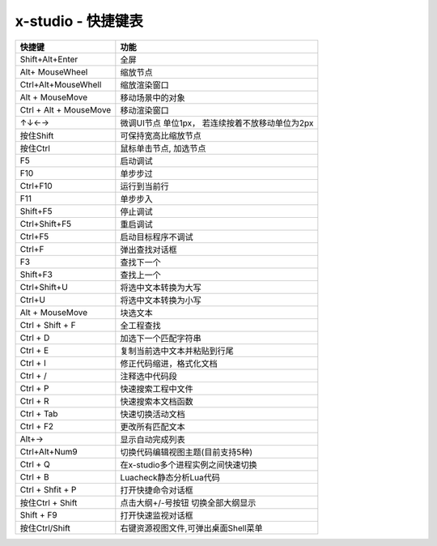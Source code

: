 x-studio - 快捷键表
======================

+------------------------+--------------------------------------------------+
|         快捷键         |                       功能                       |
+========================+==================================================+
| Shift+Alt+Enter        | 全屏                                             |
+------------------------+--------------------------------------------------+
| Alt+ MouseWheel        | 缩放节点                                         |
+------------------------+--------------------------------------------------+
| Ctrl+Alt+MouseWhell    | 缩放渲染窗口                                     |
+------------------------+--------------------------------------------------+
| Alt + MouseMove        | 移动场景中的对象                                 |
+------------------------+--------------------------------------------------+
| Ctrl + Alt + MouseMove | 移动渲染窗口                                     |
+------------------------+--------------------------------------------------+
| ↑↓←→                   | 微调UI节点 单位1px， 若连续按着不放移动单位为2px |
+------------------------+--------------------------------------------------+
| 按住Shift              | 可保持宽高比缩放节点                             |
+------------------------+--------------------------------------------------+
| 按住Ctrl               | 鼠标单击节点, 加选节点                           |
+------------------------+--------------------------------------------------+
| F5                     | 启动调试                                         |
+------------------------+--------------------------------------------------+
| F10                    | 单步步过                                         |
+------------------------+--------------------------------------------------+
| Ctrl+F10               | 运行到当前行                                     |
+------------------------+--------------------------------------------------+
| F11                    | 单步步入                                         |
+------------------------+--------------------------------------------------+
| Shift+F5               | 停止调试                                         |
+------------------------+--------------------------------------------------+
| Ctrl+Shift+F5          | 重启调试                                         |
+------------------------+--------------------------------------------------+
| Ctrl+F5                | 启动目标程序不调试                               |
+------------------------+--------------------------------------------------+
| Ctrl+F                 | 弹出查找对话框                                   |
+------------------------+--------------------------------------------------+
| F3                     | 查找下一个                                       |
+------------------------+--------------------------------------------------+
| Shift+F3               | 查找上一个                                       |
+------------------------+--------------------------------------------------+
| Ctrl+Shift+U           | 将选中文本转换为大写                             |
+------------------------+--------------------------------------------------+
| Ctrl+U                 | 将选中文本转换为小写                             |
+------------------------+--------------------------------------------------+
| Alt + MouseMove        | 块选文本                                         |
+------------------------+--------------------------------------------------+
| Ctrl + Shift + F       | 全工程查找                                       |
+------------------------+--------------------------------------------------+
| Ctrl + D               | 加选下一个匹配字符串                             |
+------------------------+--------------------------------------------------+
| Ctrl + E               | 复制当前选中文本并粘贴到行尾                     |
+------------------------+--------------------------------------------------+
| Ctrl + I               | 修正代码缩进，格式化文档                         |
+------------------------+--------------------------------------------------+
| Ctrl + /               | 注释选中代码段                                   |
+------------------------+--------------------------------------------------+
| Ctrl + P               | 快速搜索工程中文件                               |
+------------------------+--------------------------------------------------+
| Ctrl + R               | 快速搜索本文档函数                               |
+------------------------+--------------------------------------------------+
| Ctrl + Tab             | 快速切换活动文档                                 |
+------------------------+--------------------------------------------------+
| Ctrl + F2              | 更改所有匹配文本                                 |
+------------------------+--------------------------------------------------+
| Alt+→                  | 显示自动完成列表                                 |
+------------------------+--------------------------------------------------+
| Ctrl+Alt+Num9          | 切换代码编辑视图主题(目前支持5种)                |
+------------------------+--------------------------------------------------+
| Ctrl + Q               | 在x-studio多个进程实例之间快速切换               |
+------------------------+--------------------------------------------------+
| Ctrl + B               | Luacheck静态分析Lua代码                          |
+------------------------+--------------------------------------------------+
| Ctrl + Shfit + P       | 打开快捷命令对话框                               |
+------------------------+--------------------------------------------------+
| 按住Ctrl + Shift       | 点击大纲+/-号按钮 切换全部大纲显示               |
+------------------------+--------------------------------------------------+
| Shift + F9             | 打开快速监视对话框                               |
+------------------------+--------------------------------------------------+
| 按住Ctrl/Shift         | 右键资源视图文件,可弹出桌面Shell菜单             |
+------------------------+--------------------------------------------------+

